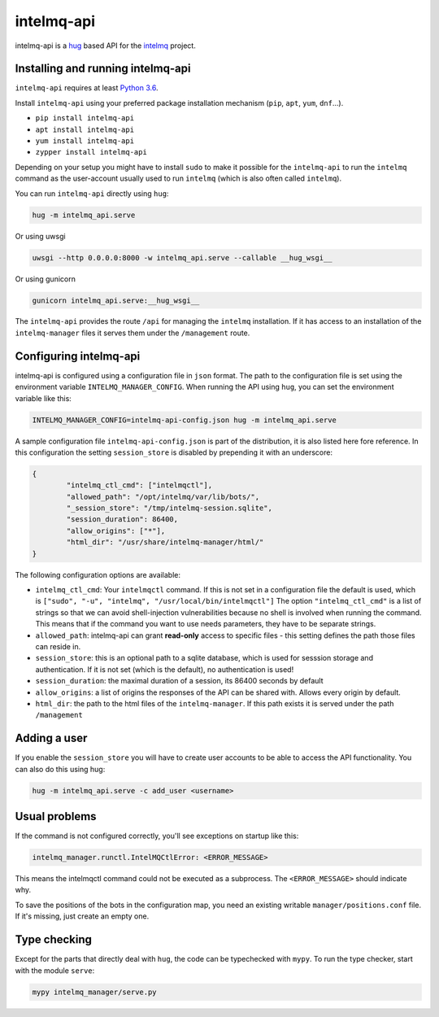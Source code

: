 .. 
   SPDX-FileCopyrightText: 2020 Birger Schacht
   SPDX-License-Identifier: AGPL-3.0-or-later

###########
intelmq-api
###########

|Build Status|

.. |Build Status| image:: https://travis-ci.com/certtools/intelmq-api.svg?branch=develop
   :target: https://travis-ci.com/certtools/intelmq-api

intelmq-api is a `hug <http://hug.rest>`_ based API for the `intelmq <https://github.com/certtools/intelmq/>`_ project.

**********************************
Installing and running intelmq-api
**********************************

``intelmq-api`` requires at least `Python 3.6 <https://www.python.org/downloads/release/python-360/>`_.

Install ``intelmq-api`` using your preferred package installation mechanism (``pip``, ``apt``, ``yum``, ``dnf``...).

* ``pip install intelmq-api``
* ``apt install intelmq-api``
* ``yum install intelmq-api``
* ``zypper install intelmq-api``

Depending on your setup you might have to install ``sudo`` to make it possible for the ``intelmq-api`` to run the ``intelmq`` command as the user-account usually used to run ``intelmq`` (which is also often called ``intelmq``).

You can run ``intelmq-api`` directly using ``hug``:

.. code-block:: bash

   hug -m intelmq_api.serve


Or using uwsgi

.. code-block:: bash

   uwsgi --http 0.0.0.0:8000 -w intelmq_api.serve --callable __hug_wsgi__

Or using gunicorn

.. code-block:: bash

   gunicorn intelmq_api.serve:__hug_wsgi__


The ``intelmq-api`` provides the route ``/api`` for managing the ``intelmq`` installation. If it has access to an installation of the ``intelmq-manager`` files it serves them under the ``/management`` route.

***********************
Configuring intelmq-api
***********************

intelmq-api is configured using a configuration file in ``json`` format. The path to the configuration file is set using
the environment variable ``INTELMQ_MANAGER_CONFIG``. When running the API using ``hug``, you can set the environment
variable like this:

.. code-block:: bash

   INTELMQ_MANAGER_CONFIG=intelmq-api-config.json hug -m intelmq_api.serve


A sample configuration file ``intelmq-api-config.json`` is part of the distribution, it is also listed here fore reference.
In this configuration the setting ``session_store`` is disabled by prepending it with an underscore:

.. code-block:: json

   {
           "intelmq_ctl_cmd": ["intelmqctl"],
           "allowed_path": "/opt/intelmq/var/lib/bots/",
           "_session_store": "/tmp/intelmq-session.sqlite",
           "session_duration": 86400,
           "allow_origins": ["*"],
           "html_dir": "/usr/share/intelmq-manager/html/"
   }

The following configuration options are available:

* ``intelmq_ctl_cmd``: Your ``intelmqctl`` command. If this is not set in a configuration file the default is used, which is ``["sudo", "-u", "intelmq", "/usr/local/bin/intelmqctl"]``
  The option ``"intelmq_ctl_cmd"`` is a list of strings so that we can avoid shell-injection vulnerabilities because no shell is involved when running the command.
  This means that if the command you want to use needs parameters, they have to be separate strings.
* ``allowed_path``: intelmq-api can grant **read-only** access to specific files - this setting defines the path those files can reside in.
* ``session_store``: this is an optional path to a sqlite database, which is used for sesssion storage and authentication. If it is not set (which is the default), no authentication is used!
* ``session_duration``: the maximal duration of a session, its 86400 seconds by default
* ``allow_origins``: a list of origins the responses of the API can be shared with. Allows every origin by default.
* ``html_dir``: the path to the html files of the ``intelmq-manager``. If this path exists it is served under the path ``/management``

*************
Adding a user
*************

If you enable the ``session_store`` you will have to create user accounts to be able to access the API functionality. You can also do this using hug:

.. code-block:: bash

   hug -m intelmq_api.serve -c add_user <username>

**************
Usual problems
**************

If the command is not configured correctly, you'll see exceptions on startup like this:

.. code-block:: bash

   intelmq_manager.runctl.IntelMQCtlError: <ERROR_MESSAGE>

This means the intelmqctl command could not be executed as a subprocess.
The ``<ERROR_MESSAGE>`` should indicate why.

To save the positions of the bots in the configuration map, you need
an existing writable ``manager/positions.conf`` file. If it's missing,
just create an empty one.

*************
Type checking
*************

Except for the parts that directly deal with ``hug``, the code can be
typechecked with ``mypy``. To run the type checker, start with the module
``serve``:

.. code-block:: bash

   mypy intelmq_manager/serve.py
